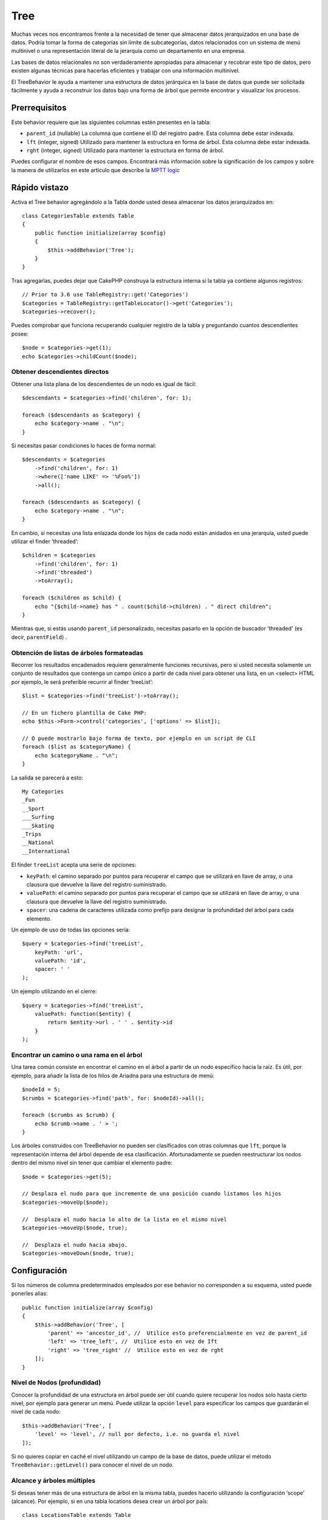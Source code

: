 Tree
####

.. php:namespace:: Cake\ORM\Behavior

.. php:class:: TreeBehavior

Muchas veces nos encontramos frente a la necesidad de tener que almacenar datos jerarquizados en una base de datos. Podría tomar la forma de categorías sin límite de subcategorías, datos relacionados con un sistema de menú multinivel o una representación literal de la jerarquía como un departamento en una empresa.

Las bases de datos relacionales no son verdaderamente apropiadas para almacenar y recobrar este tipo de datos, pero existen algunas técnicas para hacerlas eficientes y trabajar con una información multinivel.

El TreeBehavior le ayuda a mantener una estructura de datos jerárquica en la base de datos que puede ser solicitada fácilmente y ayuda a reconstruir los datos bajo una forma de árbol que permite encontrar y visualizar los procesos.

Prerrequisitos
==============

Este behavior requiere que las siguientes columnas estén presentes en la tabla:

- ``parent_id`` (nullable) La columna que contiene el ID del registro padre. Esta columna debe estar indexada.
- ``lft``  (integer, signed) Utilizado para mantener la estructura en forma de árbol. Esta columna debe estar indexada.
- ``rght``  (integer, signed) Utilizado para mantener la estructura en forma de árbol.

Puedes configurar el nombre de esos campos. Encontrará más información sobre la significación de los campos y sobre la manera de utilizarlos en este artículo que describe la `MPTT logic <https://www.sitepoint.com/hierarchical-data-database-2/>`_

.. advertencia::

    Por el momento, TreeBehavior no soporta las llaves primarias composites.

Rápido vistazo
==============

Activa el Tree behavior agregándolo a la Tabla donde usted desea almacenar los datos jerarquizados en::

    class CategoriesTable extends Table
    {
        public function initialize(array $config)
        {
            $this->addBehavior('Tree');
        }
    }

Tras agregarlas, puedes dejar que CakePHP construya la estructura interna si la tabla ya contiene algunos registros::

    // Prior to 3.6 use TableRegistry::get('Categories')
    $categories = TableRegistry::getTableLocator()->get('Categories');
    $categories->recover();

Puedes comprobar que funciona recuperando cualquier registro de la tabla y preguntando cuantos descendientes posee::

    $node = $categories->get(1);
    echo $categories->childCount($node);

Obtener descendientes directos
--------------------------

Obtener una lista plana de los descendientes de un nodo es igual de fácil::

    $descendants = $categories->find('children', for: 1);

    foreach ($descendants as $category) {
        echo $category->name . "\n";
    }

Si necesitas pasar condiciones lo haces de forma normal::

    $descendants = $categories
        ->find('children', for: 1)
        ->where(['name LIKE' => '%Foo%'])
        ->all();

    foreach ($descendants as $category) {
        echo $category->name . "\n";
    }

En cambio, si necesitas una lista enlazada donde los hijos de cada nodo están anidados en una jerarquía, usted puede utilizar el finder ‘threaded’::

    $children = $categories
        ->find('children', for: 1)
        ->find('threaded')
        ->toArray();

    foreach ($children as $child) {
        echo "{$child->name} has " . count($child->children) . " direct children";
    }

Mientras que, si estás usando ``parent_id`` personalizado,
necesitas pasarlo en la opción de buscador 'threaded' (es decir, ``parentField``) .

.. nota::
    Para más información sobre las opciones del buscador "threaded", ver :ref:`Finding Threaded Data logic <finding-threaded-data>`

Obtención de listas de árboles formateadas
----------------------------
Recorrer los resultados encadenados requiere generalmente funciones recursivas, pero si usted necesita solamente un conjunto de resultados que contenga un campo único a partir de cada nivel para obtener una lista, en un <select> HTML por ejemplo, le será preferible recurrir al finder ‘treeList’::

    $list = $categories->find('treeList')->toArray();

    // En un fichero plantilla de Cake PHP:
    echo $this->Form->control('categories', ['options' => $list]);

    // O puede mostrarlo bajo forma de texto, por ejemplo en un script de CLI
    foreach ($list as $categoryName) {
        echo $categoryName . "\n";
    }

La salida se parecerá a esto::

    My Categories
    _Fun
    __Sport
    ___Surfing
    ___Skating
    _Trips
    __National
    __International

El finder ``treeList`` acepta una serie de opciones:

* ``keyPath``: el camino separado por puntos para recuperar el campo que se utilizará en llave de array, o una clausura que devuelve la llave del registro suministrado.
* ``valuePath``: el camino separado por puntos para recuperar el campo que se utilizará en llave de array, o una clausura que devuelve la llave del registro suministrado.
* ``spacer``: una cadena de caracteres utilizada como prefijo para designar la profundidad del árbol para cada elemento.

Un ejemplo de uso de todas las opciones sería::

    $query = $categories->find('treeList',
        keyPath: 'url',
        valuePath: 'id',
        spacer: ' '
    );

Un ejemplo utilizando en el cierre::

    $query = $categories->find('treeList',
        valuePath: function($entity) {
            return $entity->url . ' ' . $entity->id
        }
    );

Encontrar un camino o una rama en el árbol
------------------------------------

Una tarea común consiste en encontrar el camino en el árbol a partir de un nodo específico hacia la raíz. Es útil, por ejemplo, para añadir la lista de los hilos de Ariadna para una estructura de menú::

    $nodeId = 5;
    $crumbs = $categories->find('path', for: $nodeId)->all();

    foreach ($crumbs as $crumb) {
        echo $crumb->name . ' > ';
    }

Los árboles construidos con TreeBehavior no pueden ser clasificados con otras columnas que ``lft``, porque la representación interna del árbol depende de esa clasificación. Afortunadamente se pueden reestructurar los nodos dentro del mismo nivel sin tener que cambiar el elemento padre::

    $node = $categories->get(5);

    // Desplaza el nudo para que incremente de una posición cuando listamos los hijos
    $categories->moveUp($node);

    //  Desplaza el nudo hacia lo alto de la lista en el mismo nivel
    $categories->moveUp($node, true);

    //  Desplaza el nudo hacia abajo.
    $categories->moveDown($node, true);

Configuración
=============

Si los números de columna predeterminados empleados por ese behavior no corresponden a su esquema, usted puede ponerles alias::

    public function initialize(array $config)
    {
        $this->addBehavior('Tree', [
            'parent' => 'ancestor_id', //  Utilice esto preferencialmente en vez de parent_id
            'left' => 'tree_left', //  Utilice esto en vez de Ift
            'right' => 'tree_right' //  Utilice esto en vez de rght
        ]);
    }

Nivel de Nodos (profundidad)
----------------------------

Conocer la profundidad de una estructura en árbol puede ser útil cuando quiere recuperar los nodos solo hasta cierto nivel, por ejemplo para generar un menú. Puede utilizar la opción ``level`` para especificar los campos que guardarán el nivel de cada nodo::

    $this->addBehavior('Tree', [
        'level' => 'level', // null por defecto, i.e. no guarda el nivel
    ]);

Si no quieres copiar en caché el nivel utilizando un campo de la base de datos, puede utilizar el método ``TreeBehavior::getLevel()`` para conocer el nivel de un nodo.

Alcance y árboles múltiples
---------------------------

Si deseas tener más de una estructura de árbol en la misma tabla, puedes hacerlo utilizando la configuración ‘scope’ (alcance). Por ejemplo, si en una tabla locations desea crear un árbol por país::

    class LocationsTable extends Table
    {
        public function initialize(array $config): void
        {
            $this->addBehavior('Tree', [
                'scope' => ['country_name' => 'Brazil']
            ]);
        }
    }

En el ejemplo anterior, todas las operaciones realizadas sobre el árbol solo se enfocarán en los registros que tienen la columna ``country_name`` que vale ‘Brazil’. Usted puede cambiar el scope al vuelo utilizando la función ‘config’::

    $this->behaviors()->Tree->config('scope', ['country_name' => 'France']);

Opcionalmente, puedes ejercer un control más riguroso pasando una clausura como scope::

    $this->behaviors()->Tree->config('scope', function ($query) {
        $country = $this->getConfigureCountry(); // A made-up function

        return $query->where(['country_name' => $country]);
    });

Deletion Behavior
-----------------

Activando la opción ``cascadeCallbacks``, ``TreeBehavior`` cargará todas las entidades
que vayan a ser borradas. Una vez cargadas, estas entidades serán borradas individualmente
usando ``Table::delete()``. Esto permite que las llamadas de retorno ORM se activen
cuando los nodos del árbol son eliminados::

    $this->addBehavior('Tree', [
        'cascadeCallbacks' => true,
    ]);

Recobro con campo de clasificación personalizada
================================================

Por defecto, ``recover()` clasifica los elementos por llave primaria. Eso funciona muy bien si se trata de una columna numérica (con incremento automático), pero puede ocasionar resultados raros si usted utiliza los UUIDs.

Si necesitas una clasificación personalizada para la recuperación de datos, puede agregar una cláusula de orden en la configuración::

    $this->addBehavior('Tree', [
        'recoverOrder' => ['country_name' => 'DESC'],
    ]);

Guardar los datos jerarquizados
===============================

Generalmente cuando utilizas el Tree behavior, no tienes que preocuparte por la representación interna de la estructura jerarquizada.
Las posiciones donde los nodos están colocados en el árbol se deducen de la columna ``parent_id`` en cada una de sus entidades::

    $aCategory = $categoriesTable->get(10);
    $aCategory->parent_id = 5;
    $categoriesTable->save($aCategory);

Proveer ids de padres inexistentes al grabar o intentar crear un bucle en el árbol (hacer un nodo hijo del mismo) provocará una excepción.

Puede hacer un nodo a la raíz del árbol asignándole null a la columna ``parent_id``::

    $aCategory = $categoriesTable->get(10);
    $aCategory->parent_id = null;
    $categoriesTable->save($aCategory);

Los hijos para el nuevo nodo serán preservados.

Suprimir Nodos
==============
Es fácil suprimir un nodo, así como todo su sub-árbol (todos los hijos que puede tener a todo nivel del árbol)::

    $aCategory = $categoriesTable->get(10);
    $categoriesTable->delete($aCategory);

TreeBehavior se ocupará de todas las operaciones internas de supresión.
También es posible suprimir solamente un nodo y reasignar todos los hijos al nodo padre inmediatamente superior en el árbol::

    $aCategory = $categoriesTable->get(10);
    $categoriesTable->removeFromTree($aCategory);
    $categoriesTable->delete($aCategory);

Todos los nodos hijos serán conservados y un nuevo padre les será asignado.

La supresión de un nodo se basa sobre los valores ``lft`` y ``rght`` de la entity.
Es importante observarlo cuando se ejecuta un bucle sobre los hijos de un nodo para supresiones condicionales::

    $descendants = $teams->find('children', for: 1)->all();

    foreach ($descendants as $descendant) {
        $team = $teams->get($descendant->id); // busca el objeto entity al día
        if ($team->expired) {
            $teams->delete($team); // la supresión reclasifica las entradas lft y rght de la base de datos
        }
    }

TreeBehavior reclasifica los valores ``lft`` y ``rght`` de los registros de la tabla cuando se suprime un nodo.

Tal como están, los valores ``lft`` y ``rght`` de las entities dentro de ``$descendants``
(guardadas antes de la operación de supresión) serán erróneas. Las entities tendrán que estar cargadas,
y modificadas al vuelo para evitar incoherencias en la tabla.

.. meta::
    :title lang=es: Tree
    :keywords lang=es: behavior, behavior tree, tree, behaviors, maintenance branch,community interaction,community feature,necessary feature,stable release,ticket system,advanced feature,power users,feature set,chat irc,leading edge,router,new features,members,attempt,development branches,branch development
